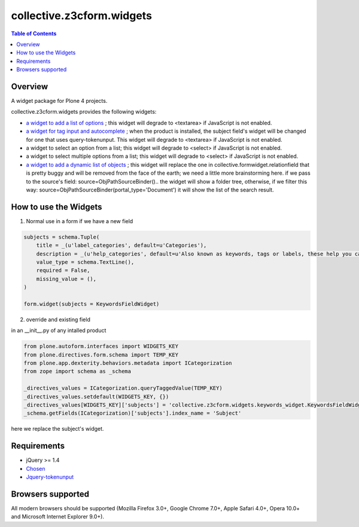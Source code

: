**************************
collective.z3cform.widgets
**************************

.. contents:: Table of Contents

Overview
--------

A widget package for Plone 4 projects.

collective.z3cform.widgets provides the following widgets:

* `a widget to add a list of options
  <https://github.com/collective/collective.z3cform.widgets/issues/1>`_ ; this
  widget will degrade to <textarea> if JavaScript is not enabled.

* `a widget for tag input and autocomplete
  <https://github.com/collective/collective.z3cform.widgets/issues/2>`_ ; when the product is installed, the subject field's widget will be changed for one that uses query-tokenunput. This
  widget will degrade to <textarea> if JavaScript is not enabled.

* a widget to select an option from a list; this widget will degrade to
  <select> if JavaScript is not enabled.

* a widget to select multiple options from a list; this widget will degrade to
  <select> if JavaScript is not enabled.

* `a widget to add a dynamic list of objects
  <https://github.com/collective/collective.z3cform.widgets/issues/3>`_ ; this
  widget will replace the one in collective.formwidget.relationfield that is
  pretty buggy and will be removed from the face of the earth; we need a
  little more brainstorming here.
  if we pass to the source's field: source=ObjPathSourceBinder().. the widget will show a folder tree, otherwise, if we filter this way: source=ObjPathSourceBinder(portal_type='Document') it will show the list of the search result.


How to use the Widgets
----------------------

1) Normal use in a form if we have a new field

.. code:: Python

    subjects = schema.Tuple(
        title = _(u'label_categories', default=u'Categories'),
        description = _(u'help_categories', default=u'Also known as keywords, tags or labels, these help you categorize your content.'),
        value_type = schema.TextLine(),
        required = False,
        missing_value = (),
    )

    form.widget(subjects = KeywordsFieldWidget)

2) override and existing field

in an __init__.py of any intalled product 

.. code:: Python

    from plone.autoform.interfaces import WIDGETS_KEY
    from plone.directives.form.schema import TEMP_KEY
    from plone.app.dexterity.behaviors.metadata import ICategorization
    from zope import schema as _schema

    _directives_values = ICategorization.queryTaggedValue(TEMP_KEY)
    _directives_values.setdefault(WIDGETS_KEY, {})
    _directives_values[WIDGETS_KEY]['subjects'] = 'collective.z3cform.widgets.keywords_widget.KeywordsFieldWidget'
    _schema.getFields(ICategorization)['subjects'].index_name = 'Subject'

here we replace the subject's widget.



Requirements
------------

* jQuery >= 1.4

* `Chosen <http://harvesthq.github.com/chosen/>`_

* `Jquery-tokenunput <http://loopj.com/jquery-tokeninput/>`_

Browsers supported
------------------

All modern browsers should be supported (Mozilla Firefox 3.0+, Google Chrome
7.0+, Apple Safari 4.0+, Opera 10.0+ and Microsoft Internet Explorer 9.0+).

